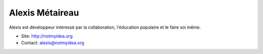 Alexis Métaireau
================

Alexis est développeur intéressé par la collaboration,
l'éducation populaire et le faire soi même.

* Site: http://notmyidea.org
* Contact: alexis@notmyidea.org
